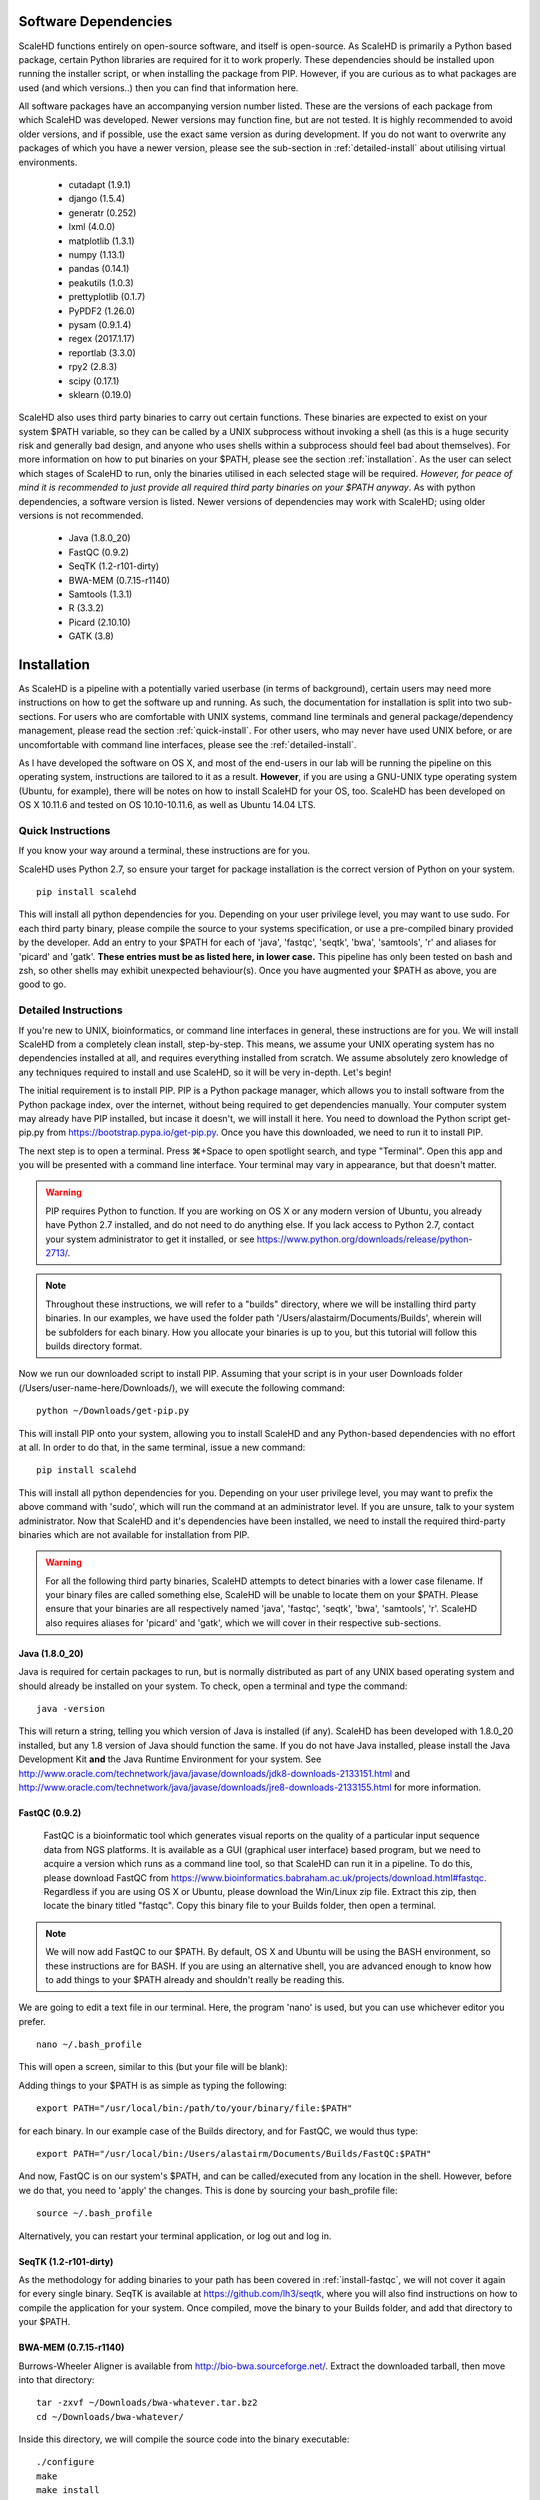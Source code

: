 .. _sect_reqpack:

Software Dependencies
================================

ScaleHD functions entirely on open-source software, and itself is open-source. As ScaleHD is primarily a Python based package, certain Python libraries are required for it to work properly. These dependencies should be installed upon running the installer script, or when installing the package from PIP. However, if you are curious as to what packages are used (and which versions..) then you can find that information here.

All software packages have an accompanying version number listed. These are the versions of each package from which ScaleHD was developed. Newer versions may function fine, but are not tested. It is highly recommended to avoid older versions, and if possible, use the exact same version as during development. If you do not want to overwrite any packages of which you have a newer version, please see the sub-section in :ref:`detailed-install` about utilising virtual environments.

 * cutadapt (1.9.1)
 * django (1.5.4)
 * generatr (0.252)
 * lxml (4.0.0)
 * matplotlib (1.3.1)
 * numpy (1.13.1)
 * pandas (0.14.1)
 * peakutils (1.0.3)
 * prettyplotlib (0.1.7)
 * PyPDF2 (1.26.0)
 * pysam (0.9.1.4)
 * regex (2017.1.17)
 * reportlab (3.3.0)
 * rpy2 (2.8.3)
 * scipy (0.17.1)
 * sklearn (0.19.0)

ScaleHD also uses third party binaries to carry out certain functions. These binaries are expected to exist on your system $PATH variable, so they can be called by a UNIX subprocess without invoking a shell (as this is a huge security risk and generally bad design, and anyone who uses shells within a subprocess should feel bad about themselves). For more information on how to put binaries on your $PATH, please see the section :ref:`installation`. As the user can select which stages of ScaleHD to run, only the binaries utilised in each selected stage will be required. *However, for peace of mind it is recommended to just provide all required third party binaries on your $PATH anyway*. As with python dependencies, a software version is listed. Newer versions of dependencies may work with ScaleHD; using older versions is not recommended.

 * Java (1.8.0_20)
 * FastQC (0.9.2)
 * SeqTK (1.2-r101-dirty)
 * BWA-MEM (0.7.15-r1140)
 * Samtools (1.3.1)
 * R (3.3.2)
 * Picard (2.10.10)
 * GATK (3.8)

.. _installation:

Installation
============

As ScaleHD is a pipeline with a potentially varied userbase (in terms of background), certain users may need more instructions on how to get the software up and running. As such, the documentation for installation is split into two sub-sections. For users who are comfortable with UNIX systems, command line terminals and general package/dependency management, please read the section :ref:`quick-install`. For other users, who may never have used UNIX before, or are uncomfortable with command line interfaces, please see the :ref:`detailed-install`.

As I have developed the software on OS X, and most of the end-users in our lab will be running the pipeline on this operating system, instructions are tailored to it as a result. **However**, if you are using a GNU-UNIX type operating system (Ubuntu, for example), there will be notes on how to install ScaleHD for your OS, too. ScaleHD has been developed on OS X 10.11.6 and tested on OS 10.10-10.11.6, as well as Ubuntu 14.04 LTS.

.. _quick-install:

Quick Instructions 
-------- 

If you know your way around a terminal, these instructions are for you.

ScaleHD uses Python 2.7, so ensure your target for package installation is the correct version of Python on your system.

::

  pip install scalehd

This will install all python dependencies for you. Depending on your user privilege level, you may want to use sudo. For each third party binary, please compile the source to your systems specification, or use a pre-compiled binary provided by the developer. Add an entry to your $PATH for each of 'java', 'fastqc', 'seqtk', 'bwa', 'samtools', 'r' and aliases for 'picard' and 'gatk'. **These entries must be as listed here, in lower case.** This pipeline has only been tested on bash and zsh, so other shells may exhibit unexpected behaviour(s). Once you have augmented your $PATH as above, you are good to go.

.. _detailed-install:

Detailed Instructions 
-------- 

If you're new to UNIX, bioinformatics, or command line interfaces in general, these instructions are for you. We will install ScaleHD from a completely clean install, step-by-step. This means, we assume your UNIX operating system has no dependencies installed at all, and requires everything installed from scratch. We assume absolutely zero knowledge of any techniques required to install and use ScaleHD, so it will be very in-depth. Let's begin!

The initial requirement is to install PIP. PIP is a Python package manager, which allows you to install software from the Python package index, over the internet, without being required to get dependencies manually. Your computer system may already have PIP installed, but incase it doesn't, we will install it here. You need to download the Python script get-pip.py from https://bootstrap.pypa.io/get-pip.py. Once you have this downloaded, we need to run it to install PIP.

The next step is to open a terminal. Press ⌘+Space to open spotlight search, and type "Terminal". Open this app and you will be presented with a command line interface. Your terminal may vary in appearance, but that doesn't matter.

.. warning::
    PIP requires Python to function. If you are working on OS X or any modern version of Ubuntu, you already have Python 2.7 installed, and do not need to do anything else. If you lack access to Python 2.7, contact your system administrator to get it installed, or see https://www.python.org/downloads/release/python-2713/.

.. note::
    Throughout these instructions, we will refer to a "builds" directory, where we will be installing third party binaries. In our examples, we have used the folder path '/Users/alastairm/Documents/Builds', wherein will be subfolders for each binary. How you allocate your binaries is up to you, but this tutorial will follow this builds directory format.

.. image:: img/install-term.png

Now we run our downloaded script to install PIP. Assuming that your script is in your user Downloads folder (/Users/user-name-here/Downloads/), we will execute the following command:

::

  python ~/Downloads/get-pip.py

This will install PIP onto your system, allowing you to install ScaleHD and any Python-based dependencies with no effort at all. In order to do that, in the same terminal, issue a new command:

::

  pip install scalehd

This will install all python dependencies for you. Depending on your user privilege level, you may want to prefix the above command with 'sudo', which will run the command at an administrator level. If you are unsure, talk to your system administrator. Now that ScaleHD and it's dependencies have been installed, we need to install the required third-party binaries which are not available for installation from PIP.

.. warning::
    For all the following third party binaries, ScaleHD attempts to detect binaries with a lower case filename. If your binary files are called something else, ScaleHD will be unable to locate them on your $PATH. Please ensure that your binaries are all respectively named 'java', 'fastqc', 'seqtk', 'bwa', 'samtools', 'r'. ScaleHD also requires aliases for 'picard' and 'gatk', which we will cover in their respective sub-sections.

Java (1.8.0_20)
~~~~~~~~~~~~~~~

Java is required for certain packages to run, but is normally distributed as part of any UNIX based operating system and should already be installed on your system. To check, open a terminal and type the command:

::

  java -version

This will return a string, telling you which version of Java is installed (if any). ScaleHD has been developed with 1.8.0_20 installed, but any 1.8 version of Java should function the same. If you do not have Java installed, please install the Java Development Kit **and** the Java Runtime Environment for your system. See http://www.oracle.com/technetwork/java/javase/downloads/jdk8-downloads-2133151.html and http://www.oracle.com/technetwork/java/javase/downloads/jre8-downloads-2133155.html for more information.

FastQC (0.9.2)
~~~~~~~~~~~~~~

.. _install-fastqc:

    FastQC is a bioinformatic tool which generates visual reports on the quality of a particular input sequence data from NGS platforms. It is available as a GUI (graphical user interface) based program, but we need to acquire a version which runs as a command line tool, so that ScaleHD can run it in a pipeline. To do this, please download FastQC from https://www.bioinformatics.babraham.ac.uk/projects/download.html#fastqc. Regardless if you are using OS X or Ubuntu, please download the Win/Linux zip file. Extract this zip, then locate the binary titled "fastqc". Copy this binary file to your Builds folder, then open a terminal.

.. note::
    We will now add FastQC to our $PATH. By default, OS X and Ubuntu will be using the BASH environment, so these instructions are for BASH. If you are using an alternative shell, you are advanced enough to know how to add things to your $PATH already and shouldn't really be reading this.

We are going to edit a text file in our terminal. Here, the program 'nano' is used, but you can use whichever editor you prefer.

::

  nano ~/.bash_profile

This will open a screen, similar to this (but your file will be blank):

.. image:: img/edit-bashprofile.png

Adding things to your $PATH is as simple as typing the following:

::

  export PATH="/usr/local/bin:/path/to/your/binary/file:$PATH"

for each binary. In our example case of the Builds directory, and for FastQC, we would thus type:

::

  export PATH="/usr/local/bin:/Users/alastairm/Documents/Builds/FastQC:$PATH"

And now, FastQC is on our system's $PATH, and can be called/executed from any location in the shell. However, before we do that, you need to 'apply' the changes. This is done by sourcing your bash_profile file:

::

  source ~/.bash_profile

Alternatively, you can restart your terminal application, or log out and log in.

SeqTK (1.2-r101-dirty)
~~~~~~~~~~~~~~~~~~~~~~

As the methodology for adding binaries to your path has been covered in :ref:`install-fastqc`, we will not cover it again for every single binary. SeqTK is available at https://github.com/lh3/seqtk, where you will also find instructions on how to compile the application for your system. Once compiled, move the binary to your Builds folder, and add that directory to your $PATH.

BWA-MEM (0.7.15-r1140)
~~~~~~~~~~~~~~~~~~~~~~

Burrows-Wheeler Aligner is available from http://bio-bwa.sourceforge.net/. Extract the downloaded tarball, then move into that directory:

::

  tar -zxvf ~/Downloads/bwa-whatever.tar.bz2
  cd ~/Downloads/bwa-whatever/

Inside this directory, we will compile the source code into the binary executable:

::

  ./configure
  make
  make install

This is the standard trio of commands to configure a source for your system, make the binary, and install the binary. A file, 'bwa', will appear in the current directory after successful compilation. Move this binary to your Builds folder, and add that directory to your $PATH.

Samtools (1.3.1)
~~~~~~~~~~~~~~~~

Samtools is available from http://samtools.sourceforge.net/. Installation is identical to that of BWA-MEM. Extract the downloaded tarball, and move into the newly extracted directory. Configure, make and make install. Copy the new samtools binary to your Builds directory, and add it to your $PATH.

R (3.3.2)
~~~~~~~~~

R is a statistical scripting environment with a powerful array of analysis packages. ScaleHD uses it for bayesian algorithms. R is available at https://cran.rstudio.com/bin/macosx/ and comes with a GUI-based installer, so no further instructions should be required. It is automatically put onto your $PATH, for you.

Picard (2.10.10)
~~~~~~~~~~~~~~~~

Picard is not a UNIX binary, and as such we need to do something slightly different to enable it for ScaleHD. Download the JAR release of Picard from https://broadinstitute.github.io/picard/. A JAR file is a package containing all code/images/resources into one file for distribution -- it's a java binary, essentially. Since we cannot add a JAR to our $PATH, we need to make an alias. In our bash_profile file, we add the following line:

::

  alias picard="java -jar /Users/alastairm/Documents/Builds/Picard/picard.jar"

This creates a custom command, 'picard', which runs the command seen above. This allows us to invoke the Java virtual machine to launch the Picard JAR file, from our shell. This allows ScaleHD to run Picard in a non-interactive manner.

GATK (3.8)
~~~~~~~~~~

GATK is also a Java archive, and not a UNIX binary. Download GATK from https://software.broadinstitute.org/gatk/download/ and copy it to your Builds directory. Add the following alias to your bash_profile:

::

  alias gatk="java -jar /Users/alastairm/Documents/Builds/GATK/GenomeAnalysisTK.jar"

Again, replacing the literal directory with your own Builds path. Once you've done this, you have successfully installed all required packages for ScaleHD to function!































